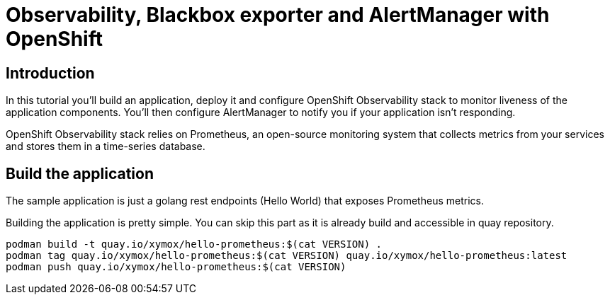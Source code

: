 = Observability, Blackbox exporter and AlertManager with OpenShift

== Introduction

In this tutorial you'll build an application, deploy it and configure OpenShift Observability stack to monitor liveness of the application components. You'll then configure AlertManager to notify you if your application isn't responding.

OpenShift Observability stack relies on Prometheus, an open-source monitoring system that collects metrics from your services and stores them in a time-series database.

== Build the application

The sample application is just a golang rest endpoints (Hello World) that exposes Prometheus metrics.

Building the application is pretty simple. You can skip this part as it is already build and accessible in quay repository.


[.console-output]
[source,bash]
----
podman build -t quay.io/xymox/hello-prometheus:$(cat VERSION) .
podman tag quay.io/xymox/hello-prometheus:$(cat VERSION) quay.io/xymox/hello-prometheus:latest
podman push quay.io/xymox/hello-prometheus:$(cat VERSION)
----

